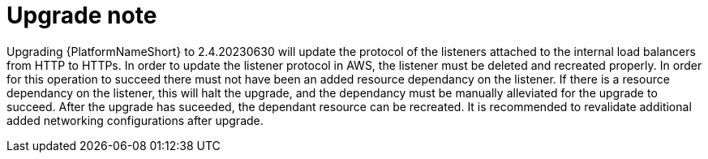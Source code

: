 [id="tech-note-aws-upgrade"]

= Upgrade note

Upgrading {PlatformNameShort} to 2.4.20230630 will update the protocol of the listeners attached to the internal load balancers from HTTP to HTTPs. In order to update the listener protocol in AWS, the listener must be deleted and recreated properly. In order for this operation to succeed there must not have been an added resource dependancy on the listener. If there is a resource dependancy on the listener, this will halt the upgrade, and the dependancy must be manually alleviated for the upgrade to succeed. After the upgrade has suceeded, the dependant resource can be recreated. It is recommended to revalidate additional added networking configurations after upgrade.